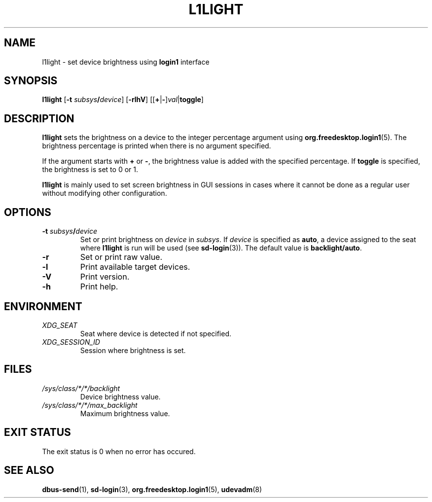 .TH L1LIGHT 1 2024-01-25
.SH NAME
l1light \- set device brightness using \fBlogin1\fR interface
.SH SYNOPSIS
.nf
\fBl1light\fR [\fB\-t\fR \fIsubsys\fR\fB/\fR\fIdevice\fR] \
[\fB\-rlhV\fR] [[\fB+\fR|\fB\-\fR]\fIval\fR|\fBtoggle\fR]
.fi
.SH DESCRIPTION
\fBl1light\fR sets the brightness on a device to the integer percentage argument
using \fBorg.freedesktop.login1\fR(5).
The brightness percentage is printed when there is no argument specified.
.PP
If the argument starts with \fB+\fR or \fB\-\fR, the brightness value is added
with the specified percentage. If \fBtoggle\fR is specified, the brightness is
set to 0 or 1.
.PP
\fBl1light\fR is mainly used to set screen brightness in GUI sessions in cases
where it cannot be done as a regular user without modifying other configuration.
.SH OPTIONS
.TP
\fB\-t\fR \fIsubsys\fR\fB/\fR\fIdevice\fR
Set or print brightness on \fIdevice\fR in \fIsubsys\fR. If \fIdevice\fR is
specified as \fBauto\fR, a device assigned to the seat where \fBl1light\fR is
run will be used (see \fBsd-login\fR(3)).
The default value is \fBbacklight/auto\fR.
.TP
\fB\-r\fR
Set or print raw value.
.TP
\fB\-l\fR
Print available target devices.
.TP
\fB\-V\fR
Print version.
.TP
\fB\-h\fR
Print help.
.SH ENVIRONMENT
.TP
.I XDG_SEAT
Seat where device is detected if not specified.
.TP
.I XDG_SESSION_ID
Session where brightness is set.
.SH FILES
.TP
.I /sys/class/*/*/backlight
Device brightness value.
.TP
.I /sys/class/*/*/max_backlight
Maximum brightness value.
.SH EXIT STATUS
The exit status is 0 when no error has occured.
.SH SEE ALSO
.BR dbus-send (1),
.BR sd-login (3),
.BR org.freedesktop.login1 (5),
.BR udevadm (8)
